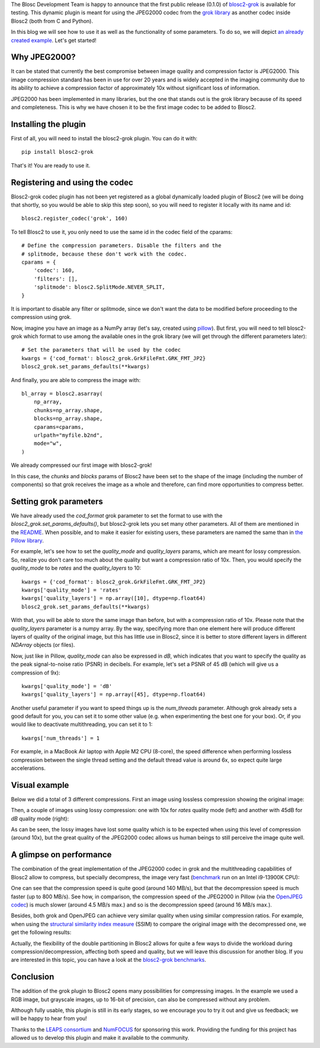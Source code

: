 .. title: New grok plugin for Blosc2
.. author: Marta Iborra, Francesc Alted
.. slug: blosc2-grok-release
.. date: 2023-12-22 12:32:20 UTC
.. tags: plugin, grok, JPEG2000, Blosc2
.. category: blog
.. link:
.. description:
.. type: text


The Blosc Development Team is happy to announce that the first public release (0.1.0) of `blosc2-grok <https://github.com/Blosc/blosc2_grok>`_ is available for testing. This dynamic plugin is meant for using the JPEG2000 codec from the `grok library <https://github.com/GrokImageCompression/grok>`_ as another codec inside Blosc2 (both from C and Python).

In this blog we will see how to use it as well as the functionality of some parameters. To do so, we will depict `an already created example <https://github.com/Blosc/blosc2_grok/blob/main/examples/params.py>`_. Let's get started!

Why JPEG2000?
-------------

It can be stated that currently the best compromise between image quality and compression factor is JPEG2000. This image compression standard has been in use for over 20 years and is widely accepted in the imaging community due to its ability to achieve a compression factor of approximately 10x without significant loss of information.

JPEG2000 has been implemented in many libraries, but the one that stands out is the grok library because of its speed and completeness. This is why we have chosen it to be the first image codec to be added to Blosc2.

Installing the plugin
---------------------

First of all, you will need to install the blosc2-grok plugin. You can do it with::

    pip install blosc2-grok

That's it! You are ready to use it.

Registering and using the codec
-------------------------------

Blosc2-grok codec plugin has not been yet registered as a global dynamically loaded plugin of Blosc2 (we will be doing that shortly, so you would be able to skip this step soon), so you will need to register it locally with its name and id::

    blosc2.register_codec('grok', 160)

To tell Blosc2 to use it, you only need to use the same id in the codec field of the cparams::

    # Define the compression parameters. Disable the filters and the
    # splitmode, because these don't work with the codec.
    cparams = {
        'codec': 160,
        'filters': [],
        'splitmode': blosc2.SplitMode.NEVER_SPLIT,
    }

It is important to disable any filter or splitmode, since we don't want the data to be modified before proceeding to the compression using grok.

Now, imagine you have an image as a NumPy array (let's say, created using `pillow <https://pillow.readthedocs.io/en/stable/>`_). But first, you will need to tell blosc2-grok which format to use among the available ones in the grok library (we will get through the different parameters later)::

    # Set the parameters that will be used by the codec
    kwargs = {'cod_format': blosc2_grok.GrkFileFmt.GRK_FMT_JP2}
    blosc2_grok.set_params_defaults(**kwargs)

And finally, you are able to compress the image with::

    bl_array = blosc2.asarray(
        np_array,
        chunks=np_array.shape,
        blocks=np_array.shape,
        cparams=cparams,
        urlpath="myfile.b2nd",
        mode="w",
    )

We already compressed our first image with blosc2-grok!

In this case, the `chunks` and `blocks` params of Blosc2 have been set to the shape of the image (including the number of components) so that grok receives the image as a whole and therefore, can find more opportunities to compress better.

Setting grok parameters
-----------------------

We have already used the `cod_format` grok parameter to set the format to use with the `blosc2_grok.set_params_defaults()`, but blosc2-grok lets you set many other parameters. All of them are mentioned in the `README <https://github.com/Blosc/blosc2_grok#parameters-for-compression>`_. When possible, and to make it easier for existing users, these parameters are named the same than in `the Pillow library <https://pillow.readthedocs.io/en/stable/handbook/image-file-formats.html#jpeg-2000-saving>`_.

For example, let's see how to set the `quality_mode` and `quality_layers` params, which are meant for lossy compression. So, realize you don't care too much about the quality but want a compression ratio of 10x. Then, you would specify the `quality_mode` to be `rates` and the `quality_layers` to 10::

    kwargs = {'cod_format': blosc2_grok.GrkFileFmt.GRK_FMT_JP2}
    kwargs['quality_mode'] = 'rates'
    kwargs['quality_layers'] = np.array([10], dtype=np.float64)
    blosc2_grok.set_params_defaults(**kwargs)

With that, you will be able to store the same image than before, but with a compression ratio of 10x.  Please note that the `quality_layers` parameter is a numpy array. By the way, specifying more than one element here will produce different layers of quality of the original image, but this has little use in Blosc2, since it is better to store different layers in different `NDArray` objects (or files).

Now, just like in Pillow, `quality_mode` can also be expressed in `dB`, which indicates that you want to specify the quality as the peak signal-to-noise ratio (PSNR) in decibels. For example, let's set a PSNR of 45 dB (which will give us a compression of 9x)::

    kwargs['quality_mode'] = 'dB'
    kwargs['quality_layers'] = np.array([45], dtype=np.float64)

Another useful parameter if you want to speed things up is the `num_threads` parameter. Although grok already sets a good default for you, you can set it to some other value (e.g. when experimenting the best one for your box). Or, if you would like to deactivate multithreading, you can set it to 1::

    kwargs['num_threads'] = 1

For example, in a MacBook Air laptop with Apple M2 CPU (8-core), the speed difference when performing lossless compression between the single thread setting and the default thread value is around 6x, so expect quite large accelerations.

Visual example
--------------

Below we did a total of 3 different compressions.  First an image using lossless compression showing the original image:

.. image:: /images/blosc2-grok-release/kodim23.png
  :width: 50%
  :alt: Lossless compression

Then, a couple of images using lossy compression: one with 10x for `rates` quality mode (left) and another with 45dB for `dB` quality mode (right):

.. image:: /images/blosc2-grok-release/kodim23rates.png
  :width: 45%
  :alt: Compression with quality mode rates
.. image:: /images/blosc2-grok-release/kodim23dB.png
  :width: 45%
  :alt: Compression with quality mode dB

As can be seen, the lossy images have lost some quality which is to be expected when using this level of compression (around 10x), but the great quality of the JPEG2000 codec allows us human beings to still perceive the image quite well.

A glimpse on performance
------------------------

The combination of the great implementation of the JPEG2000 codec in grok and the multithreading capabilities of Blosc2 allow to compress, but specially decompress, the image very fast (`benchmark <https://github.com/Blosc/blosc2_grok/blob/main/bench/encode-chunking-i13900K.ipynb>`_ run on an Intel i9-13900K CPU):

.. image:: /images/blosc2-grok-release/comp-speed-mt.png
  :width: 45%
  :alt: Compression speed using multithreading

.. image:: /images/blosc2-grok-release/decomp-speed-mt.png
  :width: 45%
  :alt: Decompression speed using multithreading

One can see that the compression speed is quite good (around 140 MB/s), but that the decompression speed is much faster (up to 800 MB/s).  See how, in comparison, the compression speed of the JPEG2000 in Pillow (via the  `OpenJPEG codec <https://github.com/uclouvain/openjpeg>`_) is much slower (around 4.5 MB/s max.) and so is the decompression speed (around 16 MB/s max.).

Besides, both grok and OpenJPEG can achieve very similar quality when using similar compression ratios. For example, when using the `structural similarity index measure <https://en.wikipedia.org/wiki/Structural_similarity>`_ (SSIM) to compare the original image with the decompressed one, we get the following results:

.. image:: /images/blosc2-grok-release/blosc2-grok-quality.png
  :width: 50%
  :alt: Compression speed using multithreading

Actually, the flexibility of the double partitioning in Blosc2 allows for quite a few ways to divide the workload during compression/decompression, affecting both speed and quality, but we will leave this discussion for another blog.  If you are interested in this topic, you can have a look at the `blosc2-grok benchmarks <https://github.com/Blosc/blosc2_grok/tree/main/bench>`_.

Conclusion
----------

The addition of the grok plugin to Blosc2 opens many possibilities for compressing images. In the example we used a RGB image, but grayscale images, up to 16-bit of precision, can also be compressed without any problem.

Although fully usable, this plugin is still in its early stages, so we encourage you to try it out and give us feedback; we will be happy to hear from you!

Thanks to the `LEAPS consortium <https://www.leaps-innov.eu>`_ and `NumFOCUS <https://numfocus.org>`_ for sponsoring this work. Providing the funding for this project has allowed us to develop this plugin and make it available to the community.
